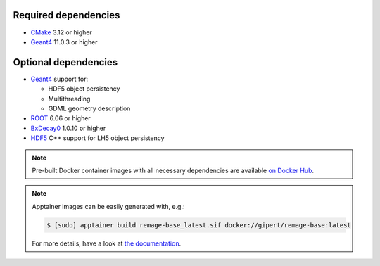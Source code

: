 Required dependencies
^^^^^^^^^^^^^^^^^^^^^

- `CMake <https://cmake.org>`_ 3.12 or higher
- |geant4|_ 11.0.3 or higher

Optional dependencies
^^^^^^^^^^^^^^^^^^^^^

- |geant4|_ support for:

  - HDF5 object persistency
  - Multithreading
  - GDML geometry description

- |root|_ 6.06 or higher
- |bxdecay0|_ 1.0.10 or higher
- |hdf5|_ C++ support for LH5 object persistency

.. note::

   Pre-built Docker container images with all necessary dependencies are available `on
   Docker Hub <https://hub.docker.com/repository/docker/gipert/remage-base>`_.

.. note::

   Apptainer images can be easily generated with, e.g.:

   .. code-block:: console

      $ [sudo] apptainer build remage-base_latest.sif docker://gipert/remage-base:latest

   For more details, have a look at `the documentation
   <https://apptainer.org/docs/user/main/build_a_container.html>`_.


.. |geant4| replace:: Geant4
.. _geant4: https://geant4.web.cern.ch
.. |root| replace:: ROOT
.. _root: https://root.cern.ch
.. |bxdecay0| replace:: BxDecay0
.. _bxdecay0: https://github.com/BxCppDev/bxdecay0
.. |hdf5| replace:: HDF5
.. _hdf5: https://www.hdfgroup.org/solutions/hdf5
